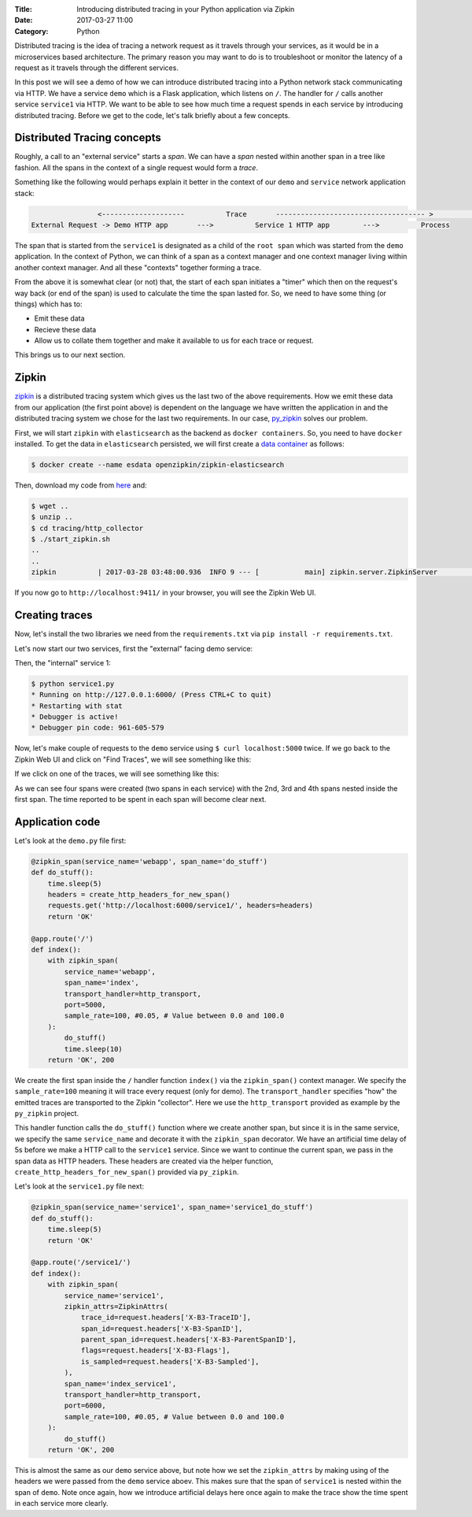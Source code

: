 :Title: Introducing distributed tracing in your Python application via Zipkin
:Date: 2017-03-27 11:00
:Category: Python

Distributed tracing is the idea of tracing a network request as it travels through your services, as it would be in a microservices based architecture. The primary reason you may want to do is to troubleshoot or monitor the latency of a request
as it travels through the different services.

In this post we will see a demo of how we can introduce distributed tracing into a Python network stack communicating via HTTP. 
We have a service ``demo`` which is a Flask application, which listens on ``/``. The handler for ``/`` calls another service ``service1`` via HTTP. We want to be able to see how much time a request spends in each service by introducing distributed tracing. Before we get to the code, let's talk briefly about a few concepts.

Distributed Tracing concepts
============================

Roughly, a call to an "external service" starts a `span`. We can have a `span` nested within another span in a tree like fashion. All the spans in the context of a single request would form a `trace`. 

Something like the following would perhaps explain it better in the context of our ``demo`` and ``service`` network application stack:

.. code::

                   <--------------------          Trace       ------------------------------------ >                                                               Start Root Span                        Start a nested span      
   External Request -> Demo HTTP app       --->          Service 1 HTTP app        --->          Process
   

The span that is started from the ``service1`` is designated as a child of the ``root span`` which was started from the ``demo`` application. In the context of Python, we can think of a span as a context manager and one context manager living within another context manager. And all these "contexts" together forming a trace.

From the above it is somewhat clear (or not) that, the start of each span initiates a "timer" which then on the request's way back (or end of the span) is used to calculate the time the span lasted for. So, we need to have some thing (or things) which has to:

- Emit these data
- Recieve these data 
- Allow us to collate them together and make it available to us for each trace or request. 

This brings us to our next section.

Zipkin
======

`zipkin <http://zipkin.io/>`__ is a distributed tracing system which gives us the last two of the above requirements. How we emit these data from our application (the first point above) is dependent on the language we have written the application in and the distributed tracing system we chose for the last two requirements. In our case, `py_zipkin <https://github.com/Yelp/py_zipkin>`__ solves our problem.

First, we will start ``zipkin`` with ``elasticsearch`` as the backend as ``docker containers``. So, you need to have ``docker`` installed. To get the data in ``elasticsearch`` persisted, we will first create a `data container <http://echorand.me/data-only-docker-containers.html>`__ as follows:

.. code::

    $ docker create --name esdata openzipkin/zipkin-elasticsearch
    
Then, download my code from `here <https://github.com/amitsaha/python-web-app-recipes/archive/zipkin_python_demo.zip>`__ and:

.. code::

    $ wget ..
    $ unzip ..
    $ cd tracing/http_collector
    $ ./start_zipkin.sh
    ..
    ..
    zipkin          | 2017-03-28 03:48:00.936  INFO 9 --- [           main] zipkin.server.ZipkinServer               :           Started ZipkinServer in 7.36 seconds (JVM running for 8.595)
    
If you now go to ``http://localhost:9411/`` in your browser, you will see the Zipkin Web UI.

Creating traces
===============

Now, let's install the two libraries we need from the ``requirements.txt`` via ``pip install -r requirements.txt``. 

Let's now start our two services, first the "external" facing demo service:

.. code::
    $ python demo.py
   
   
    * Running on http://127.0.0.1:5000/ (Press CTRL+C to quit)
    * Restarting with stat
    * Debugger is active!
    * Debugger pin code: 961-605-579

Then, the "internal" service 1:

.. code::

    $ python service1.py 
    * Running on http://127.0.0.1:6000/ (Press CTRL+C to quit)
    * Restarting with stat
    * Debugger is active!
    * Debugger pin code: 961-605-579
    
  
Now, let's make couple of requests to the ``demo`` service using ``$ curl localhost:5000`` twice. If we go back to the Zipkin Web UI and click on "Find Traces", we will see something like this:
 
.. image:: {filename}/images/zipkin-traces.png
   :align: center
   :height: 1100px
   :width: 1300px
   :scale: 50 %
   
If we click on one of the traces, we will see something like this:
 
.. image:: {filename}/images/zipkin-trace1.png
   :align: center
   :height: 1100px
   :width: 1300px
   :scale: 50 %
 
As we can see four spans were created (two spans in each service) with the 2nd, 3rd and 4th spans nested inside the first span. The time reported to be spent in each span will become clear next.

Application code
================

Let's look at the ``demo.py`` file first:

.. code::

    @zipkin_span(service_name='webapp', span_name='do_stuff')
    def do_stuff():
        time.sleep(5)
        headers = create_http_headers_for_new_span()
        requests.get('http://localhost:6000/service1/', headers=headers)
        return 'OK'

    @app.route('/')
    def index():
        with zipkin_span(
            service_name='webapp',
            span_name='index',
            transport_handler=http_transport,
            port=5000,
            sample_rate=100, #0.05, # Value between 0.0 and 100.0
        ):
            do_stuff()
            time.sleep(10)
        return 'OK', 200


We create the first span inside the ``/`` handler function ``index()`` via the ``zipkin_span()`` context manager.
We specify the ``sample_rate=100`` meaning it will trace every request (only for demo). The ``transport_handler``
specifies "how" the emitted traces are transported to the Zipkin "collector". Here we use the ``http_transport``
provided as example by the ``py_zipkin`` project.

This handler function calls the ``do_stuff()`` function where we create another span, but since it is in the same
service, we specify the same ``service_name`` and decorate it with the ``zipkin_span`` decorator. We have an artificial
time delay of 5s before we make a HTTP call to the ``service1`` service. Since we want to continue the current span, we 
pass in the span data as HTTP headers. These headers are created via the helper function, ``create_http_headers_for_new_span()`` provided via ``py_zipkin``.

Let's look at the ``service1.py`` file next:

.. code::

    @zipkin_span(service_name='service1', span_name='service1_do_stuff')
    def do_stuff():
        time.sleep(5)
        return 'OK'

    @app.route('/service1/')
    def index():
        with zipkin_span(
            service_name='service1',
            zipkin_attrs=ZipkinAttrs(
                trace_id=request.headers['X-B3-TraceID'],
                span_id=request.headers['X-B3-SpanID'],
                parent_span_id=request.headers['X-B3-ParentSpanID'],
                flags=request.headers['X-B3-Flags'],
                is_sampled=request.headers['X-B3-Sampled'],
            ),
            span_name='index_service1',
            transport_handler=http_transport,
            port=6000,
            sample_rate=100, #0.05, # Value between 0.0 and 100.0
        ):
            do_stuff()
        return 'OK', 200

This is almost the same as our ``demo`` service above, but note how we set the ``zipkin_attrs`` by making using of the
headers we were passed from the ``demo`` service aboev. This makes sure that the span of ``service1`` is nested within
the span of ``demo``. Note once again, how we introduce artificial delays here once again to make the trace show
the time spent in each service more clearly.
